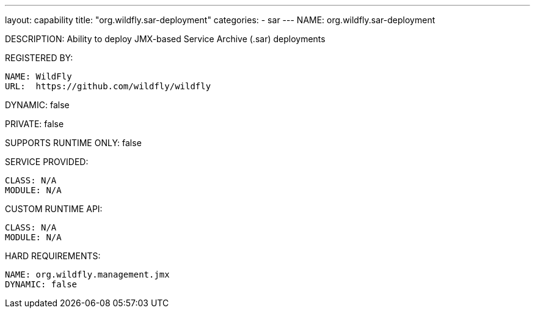 ---
layout: capability
title:  "org.wildfly.sar-deployment"
categories:
  - sar
---
NAME: org.wildfly.sar-deployment

DESCRIPTION: Ability to deploy JMX-based Service Archive (.sar) deployments

REGISTERED BY:

  NAME: WildFly
  URL:  https://github.com/wildfly/wildfly

DYNAMIC: false

PRIVATE: false

SUPPORTS RUNTIME ONLY: false

SERVICE PROVIDED:

  CLASS: N/A 
  MODULE: N/A

CUSTOM RUNTIME API:

  CLASS: N/A
  MODULE: N/A

HARD REQUIREMENTS:

  NAME: org.wildfly.management.jmx
  DYNAMIC: false